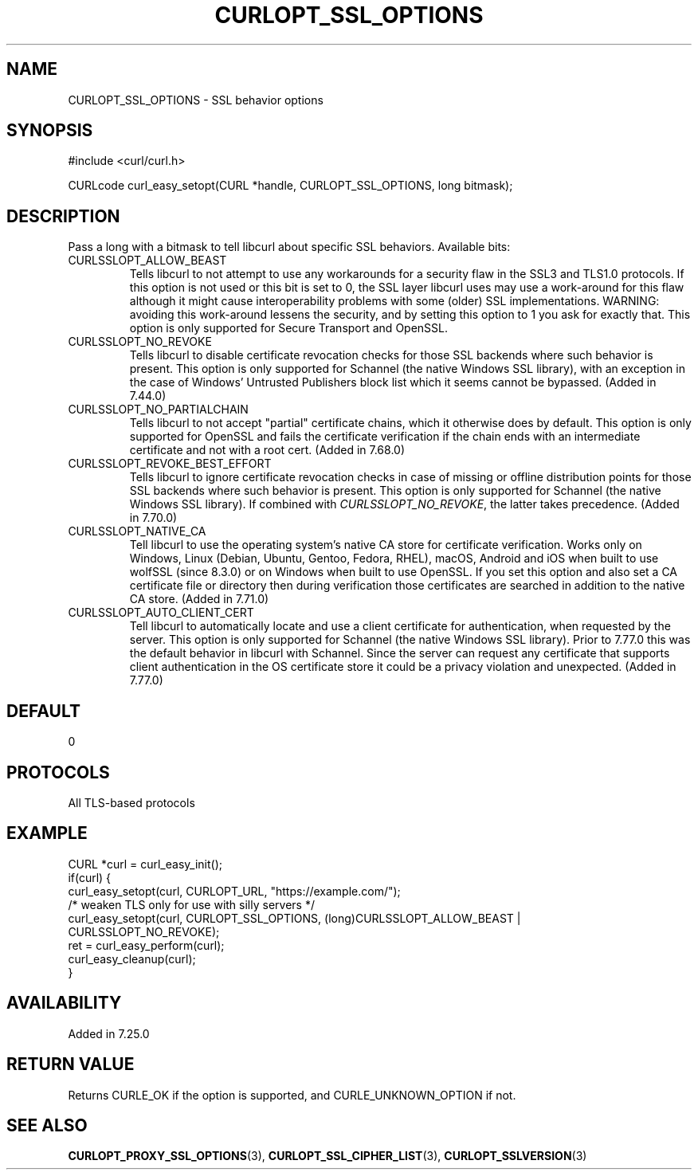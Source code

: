 .\" **************************************************************************
.\" *                                  _   _ ____  _
.\" *  Project                     ___| | | |  _ \| |
.\" *                             / __| | | | |_) | |
.\" *                            | (__| |_| |  _ <| |___
.\" *                             \___|\___/|_| \_\_____|
.\" *
.\" * Copyright (C) Daniel Stenberg, <daniel@haxx.se>, et al.
.\" *
.\" * This software is licensed as described in the file COPYING, which
.\" * you should have received as part of this distribution. The terms
.\" * are also available at https://curl.se/docs/copyright.html.
.\" *
.\" * You may opt to use, copy, modify, merge, publish, distribute and/or sell
.\" * copies of the Software, and permit persons to whom the Software is
.\" * furnished to do so, under the terms of the COPYING file.
.\" *
.\" * This software is distributed on an "AS IS" basis, WITHOUT WARRANTY OF ANY
.\" * KIND, either express or implied.
.\" *
.\" * SPDX-License-Identifier: curl
.\" *
.\" **************************************************************************
.\"
.TH CURLOPT_SSL_OPTIONS 3 "September 26, 2023" "ibcurl 8.4.0" libcurl

.SH NAME
CURLOPT_SSL_OPTIONS \- SSL behavior options
.SH SYNOPSIS
.nf
#include <curl/curl.h>

CURLcode curl_easy_setopt(CURL *handle, CURLOPT_SSL_OPTIONS, long bitmask);
.fi
.SH DESCRIPTION
Pass a long with a bitmask to tell libcurl about specific SSL
behaviors. Available bits:
.IP CURLSSLOPT_ALLOW_BEAST
Tells libcurl to not attempt to use any workarounds for a security flaw in the
SSL3 and TLS1.0 protocols.  If this option is not used or this bit is set to 0,
the SSL layer libcurl uses may use a work-around for this flaw although it
might cause interoperability problems with some (older) SSL implementations.
WARNING: avoiding this work-around lessens the security, and by setting this
option to 1 you ask for exactly that. This option is only supported for
Secure Transport and OpenSSL.
.IP CURLSSLOPT_NO_REVOKE
Tells libcurl to disable certificate revocation checks for those SSL backends
where such behavior is present. This option is only supported for Schannel
(the native Windows SSL library), with an exception in the case of Windows'
Untrusted Publishers block list which it seems cannot be bypassed. (Added in
7.44.0)
.IP CURLSSLOPT_NO_PARTIALCHAIN
Tells libcurl to not accept "partial" certificate chains, which it otherwise
does by default. This option is only supported for OpenSSL and fails the
certificate verification if the chain ends with an intermediate certificate
and not with a root cert. (Added in 7.68.0)
.IP CURLSSLOPT_REVOKE_BEST_EFFORT
Tells libcurl to ignore certificate revocation checks in case of missing or
offline distribution points for those SSL backends where such behavior is
present. This option is only supported for Schannel (the native Windows SSL
library). If combined with \fICURLSSLOPT_NO_REVOKE\fP, the latter takes
precedence. (Added in 7.70.0)
.IP CURLSSLOPT_NATIVE_CA
Tell libcurl to use the operating system's native CA store for certificate
verification. Works only on Windows, Linux (Debian, Ubuntu, Gentoo, Fedora,
RHEL), macOS, Android and iOS when built to use wolfSSL (since 8.3.0) or on
Windows when built to use OpenSSL. If you set this option and also set a CA
certificate file or directory then during verification those certificates
are searched in addition to the native CA store.
(Added in 7.71.0)
.IP CURLSSLOPT_AUTO_CLIENT_CERT
Tell libcurl to automatically locate and use a client certificate for
authentication, when requested by the server. This option is only supported
for Schannel (the native Windows SSL library). Prior to 7.77.0 this was the
default behavior in libcurl with Schannel. Since the server can request any
certificate that supports client authentication in the OS certificate store it
could be a privacy violation and unexpected.
(Added in 7.77.0)
.SH DEFAULT
0
.SH PROTOCOLS
All TLS-based protocols
.SH EXAMPLE
.nf
CURL *curl = curl_easy_init();
if(curl) {
  curl_easy_setopt(curl, CURLOPT_URL, "https://example.com/");
  /* weaken TLS only for use with silly servers */
  curl_easy_setopt(curl, CURLOPT_SSL_OPTIONS, (long)CURLSSLOPT_ALLOW_BEAST |
                   CURLSSLOPT_NO_REVOKE);
  ret = curl_easy_perform(curl);
  curl_easy_cleanup(curl);
}
.fi
.SH AVAILABILITY
Added in 7.25.0
.SH RETURN VALUE
Returns CURLE_OK if the option is supported, and CURLE_UNKNOWN_OPTION if not.
.SH "SEE ALSO"
.BR CURLOPT_PROXY_SSL_OPTIONS (3),
.BR CURLOPT_SSL_CIPHER_LIST (3),
.BR CURLOPT_SSLVERSION (3)
